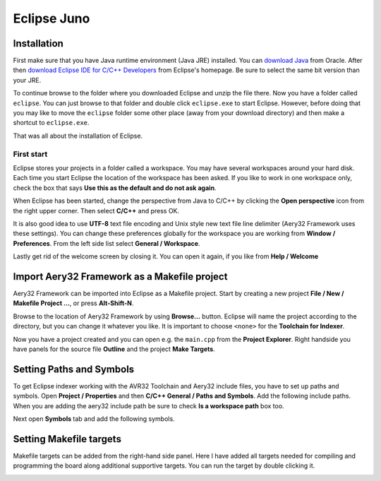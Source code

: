 Eclipse Juno
============

Installation
------------

First make sure that you have Java runtime environment (Java JRE) installed. You can `download Java <http://www.java.com/en/download/manual>`_ from Oracle. After then `download Eclipse IDE for C/C++ Developers <http://www.eclipse.org/downloads/>`_ from Eclipse's homepage. Be sure to select the same bit version than your JRE.

To continue browse to the folder where you downloaded Eclipse and unzip the file there. Now you have a folder called ``eclipse``. You can just browse to that folder and double click ``eclipse.exe`` to start Eclipse. However, before doing that you may like to move the ``eclipse`` folder some other place (away from your download directory) and then make a shortcut to ``eclipse.exe``.

That was all about the installation of Eclipse.

First start
'''''''''''

Eclipse stores your projects in a folder called a workspace. You may have several workspaces around your hard disk. Each time you start Eclipse the location of the workspace has been asked. If you like to work in one workspace only, check the box that says **Use this as the default and do not ask again**.

.. image:: ../images/eclipse_juno_select_workspace.png
    :target: _images/eclipse_juno_select_workspace.png
    :alt: Select workspace in Eclipse Juno

When Eclipse has been started, change the perspective from Java to C/C++ by clicking the **Open perspective** icon from the right upper corner. Then select **C/C++** and press OK.

.. image:: ../images/eclipse_juno_open_cdt_perspective.png
    :target: _images/eclipse_juno_open_cdt_perspective.png
    :alt: Open perspective in Eclipse Juno

It is also good idea to use **UTF-8** text file encoding and Unix style new text file line delimiter (Aery32 Framework uses these settings). You can change these preferences globally for the workspace you are working from **Window / Preferences**. From the left side list select **General / Workspace**.

.. image:: ../images/eclipse_juno_utf8_by_default.png
    :target: _images/eclipse_juno_utf8_by_default.png
    :alt: How to set UTF-8 text file encoding in Eclipse Juno

Lastly get rid of the welcome screen by closing it. You can open it again, if you like from **Help / Welcome**

.. image:: ../images/eclipse_juno_close_welcome_screen.png
    :target: _images/eclipse_juno_close_welcome_screen.png
    :alt: Close welcome screen of Eclipse Juno

Import Aery32 Framework as a Makefile project
---------------------------------------------

Aery32 Framework can be imported into Eclipse as a Makefile project. Start by creating a new project **File / New / Makefile Project ...**, or press **Alt-Shift-N**.

.. image:: ../images/eclipse_juno_create_makefile_project.png
    :target: _images/eclipse_juno_create_makefile_project.png
    :alt: Create a new Makefile Project in Eclipse Juno

Browse to the location of Aery32 Framework by using **Browse...** button. Eclipse will name the project according to the directory, but you can change it whatever you like. It is important to choose ``<none>`` for the **Toolchain for Indexer**.

.. image:: ../images/eclipse_juno_import_existing_code.png
    :target: _images/eclipse_juno_import_existing_code.png
    :alt: Import existing code in Eclipse Juno

Now you have a project created and you can open e.g. the ``main.cpp`` from the **Project Explorer**. Right handside you have panels for the source file **Outline** and the project **Make Targets**.

.. image:: ../images/eclipse_juno_makefile_project_created.png
    :target: _images/eclipse_juno_makefile_project_created.png
    :alt: This is how it looks after creating a Makefile project in Eclipse Juno

Setting Paths and Symbols
-------------------------

To get Eclipse indexer working with the AVR32 Toolchain and Aery32 include files, you have to set up paths and symbols. Open **Project / Properties** and then **C/C++ General / Paths and Symbols**. Add the following include paths. When you are adding the aery32 include path be sure to check **Is a workspace path** box too.

.. image:: ../images/eclipse_juno_add_includes.png
    :target: _images/eclipse_juno_add_includes.png
    :alt: Setting up include paths for AVR32 and Aery32 Framework in Eclipse Juno

Next open **Symbols** tab and add the following symbols.

.. image:: ../images/eclipse_juno_add_symbols.png
    :target: _images/eclipse_juno_add_symbols.png
    :alt: Setting up symbols for AVR32 in Eclipse Juno

Setting Makefile targets
------------------------

Makefile targets can be added from the right-hand side panel. Here I have added all targets needed for compiling and programming the board along additional supportive targets. You can run the target by double clicking it.

.. image:: ../images/eclipse_juno_add_make_targets.png
    :target: _images/eclipse_juno_add_make_targets.png
    :alt: Setting up Makefile targets for Aery32 Framework in Eclipse Juno

